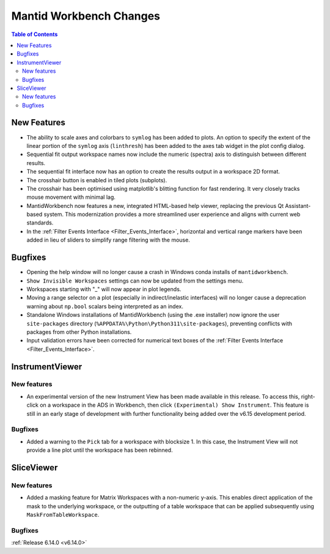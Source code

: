 ========================
Mantid Workbench Changes
========================

.. contents:: Table of Contents
   :local:

New Features
------------
- The ability to scale axes and colorbars to ``symlog`` has been added to plots. An option to specify the extent of the linear portion of the ``symlog`` axis (``linthresh``) has been added to the axes tab widget in the plot config dialog.
- Sequential fit output workspace names now include the numeric (spectra) axis to distinguish between different results.
- The sequential fit interface now has an option to create the results output in a workspace 2D format.
- The crosshair button is enabled in tiled plots (subplots).
- The crosshair has been optimised using matplotlib's blitting function for fast rendering. It very closely tracks mouse movement with minimal lag.
- MantidWorkbench now features a new, integrated HTML-based help viewer, replacing the previous Qt Assistant-based system. This modernization provides a more streamlined user experience and aligns with current web standards.
- In the :ref:`Filter Events Interface <Filter_Events_Interface>`, horizontal and vertical range markers have been added in lieu of sliders to simplify range filtering with the mouse.

Bugfixes
--------
- Opening the help window will no longer cause a crash in Windows conda installs of ``mantidworkbench``.
- ``Show Invisible Workspaces`` settings can now be updated from the settings menu.
- Workspaces starting with "_" will now appear in plot legends.
- Moving a range selector on a plot (especially in indirect/inelastic interfaces) will no longer cause a deprecation warning about ``np.bool`` scalars being interpreted as an index.
- Standalone Windows installations of MantidWorkbench (using the .exe installer) now ignore the user ``site-packages`` directory (``%APPDATA%\Python\Python311\site-packages``), preventing conflicts with packages from other Python installations.
- Input validation errors have been corrected for numerical text boxes of the :ref:`Filter Events Interface <Filter_Events_Interface>`.

InstrumentViewer
----------------

New features
############
- An experimental version of the new Instrument View has been made available in this release. To access this, right-click on a workspace in the ADS in Workbench, then click ``(Experimental) Show Instrument``. This feature is still in an early stage of development with further functionality being added over the v6.15 development period.


Bugfixes
############
- Added a warning to the ``Pick`` tab for a workspace with blocksize 1. In this case, the Instrument View will not provide a line plot until the workspace has been rebinned.


SliceViewer
-----------

New features
############
- Added a masking feature for Matrix Workspaces with a non-numeric y-axis. This enables direct application of the mask to the underlying workspace, or the outputting of a table workspace that can be applied subsequently using ``MaskFromTableWorkspace``.

.. image:: ../../images/6_14_release/sliceviewer_masking.png
   :class: screenshot
   :width: 500px

Bugfixes
############


:ref:`Release 6.14.0 <v6.14.0>`
